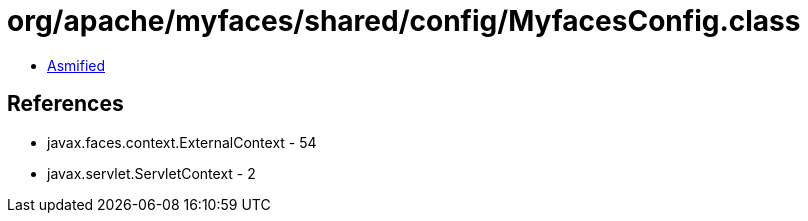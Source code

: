 = org/apache/myfaces/shared/config/MyfacesConfig.class

 - link:MyfacesConfig-asmified.java[Asmified]

== References

 - javax.faces.context.ExternalContext - 54
 - javax.servlet.ServletContext - 2
